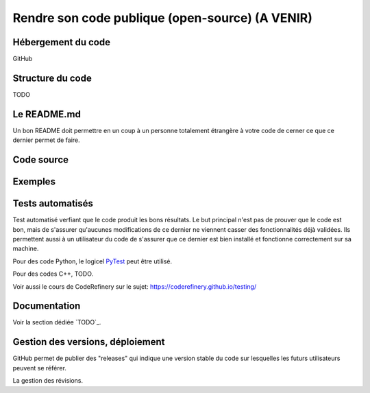 .. bonne_pratique

Rendre son code publique (open-source) (A VENIR)
--------------------------------------

Hébergement du code
===================

GitHub


Structure du code
=================

TODO

Le README.md
============

Un bon README doit permettre en un coup à un personne totalement étrangère à votre code de cerner ce que ce dernier permet de faire.


Code source
===========


Exemples
========


Tests automatisés
=================

Test automatisé verfiant que le code produit les bons résultats.
Le but principal n'est pas de prouver que le code est bon, mais de s'assurer qu'aucunes modifications de ce dernier ne viennent casser des fonctionnalités déjà validées.
Ils permettent aussi à un utilisateur du code de s'assurer que ce dernier est bien installé et fonctionne correctement sur sa machine.

Pour des code Python, le logicel `PyTest <https://docs.pytest.org/en/7.1.x/>`_ peut être utilisé.

Pour des codes C++, TODO.

Voir aussi le cours de CodeRefinery sur le sujet: `https://coderefinery.github.io/testing/ <https://coderefinery.github.io/testing/>`_


Documentation
=============



Voir la section dédiée `TODO`_.




Gestion des versions, déploiement
=================================

GitHub permet de publier des "releases" qui indique une version stable du code sur lesquelles les futurs utilisateurs peuvent se référer.

La gestion des révisions.
